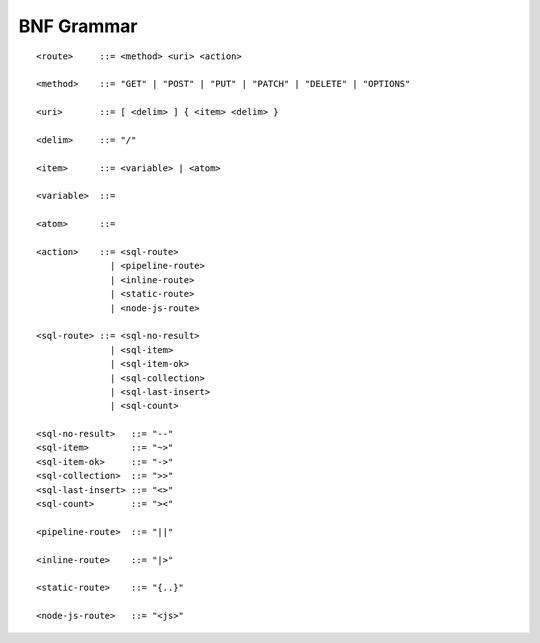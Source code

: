 BNF Grammar
===========

::

    <route>     ::= <method> <uri> <action>

    <method>    ::= "GET" | "POST" | "PUT" | "PATCH" | "DELETE" | "OPTIONS"

    <uri>       ::= [ <delim> ] { <item> <delim> }

    <delim>     ::= "/"

    <item>      ::= <variable> | <atom>

    <variable>  ::= 

    <atom>      ::= 

    <action>    ::= <sql-route> 
                  | <pipeline-route> 
                  | <inline-route> 
                  | <static-route> 
                  | <node-js-route>

    <sql-route> ::= <sql-no-result> 
                  | <sql-item>
                  | <sql-item-ok>
                  | <sql-collection>
                  | <sql-last-insert>
                  | <sql-count>

    <sql-no-result>   ::= "--"
    <sql-item>        ::= "~>"
    <sql-item-ok>     ::= "->"
    <sql-collection>  ::= ">>"
    <sql-last-insert> ::= "<>"
    <sql-count>       ::= "><"

    <pipeline-route>  ::= "||"

    <inline-route>    ::= "|>"

    <static-route>    ::= "{..}"

    <node-js-route>   ::= "<js>"

